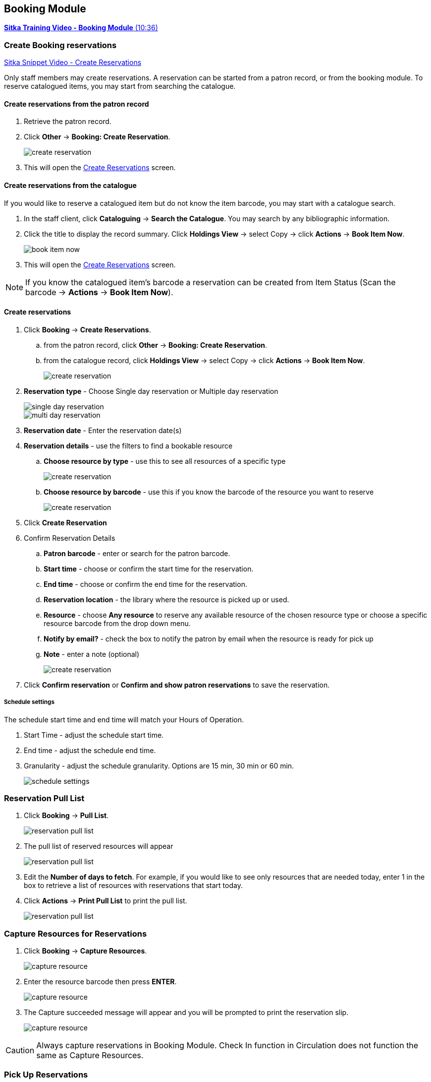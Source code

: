 Booking Module
--------------

https://youtu.be/9KCeKL2xVc8[*Sitka Training Video - Booking Module* (10:36)]

Create Booking reservations
~~~~~~~~~~~~~~~~~~~~~~~~~~~

https://youtu.be/4tBmSfdUwt8[Sitka Snippet Video - Create Reservations,window=_blank]

Only staff members may create reservations. A reservation can be started from a patron record, or from the booking module. To reserve catalogued items, you may start from searching the catalogue.

Create reservations from the patron record
^^^^^^^^^^^^^^^^^^^^^^^^^^^^^^^^^^^^^^^^^^

. Retrieve the patron record.
. Click *Other* -> *Booking: Create Reservation*.
+
image::images/booking/booking-create-1.png[scaledwidth="75%",alt="create reservation"]
+
. This will open the xref:create-reservation-interface[] screen.


Create reservations from the catalogue
^^^^^^^^^^^^^^^^^^^^^^^^^^^^^^^^^^^^^^

If you would like to reserve a catalogued item but do not know the item barcode, you may start with a catalogue search.

. In the staff client, click *Cataloguing* -> *Search the Catalogue*. You may search by any bibliographic information.

. Click the title to display the record summary. Click *Holdings View* -> select Copy -> click *Actions* -> *Book Item Now*.
+
image::images/booking/booking-catalogue-1.png[scaledwidth="75%",alt="book item now"]
+
. This will open the xref:create-reservation-interface[] screen.

[NOTE]
If you know the catalogued item's barcode a reservation can be created from Item Status (Scan the barcode -> *Actions* -> *Book Item Now*).

Create reservations
^^^^^^^^^^^^^^^^^^^

anchor:create-reservation-interface[Create Reservations]

. Click *Booking* -> *Create Reservations*.
.. from the patron record, click *Other* -> *Booking: Create Reservation*.
.. from the catalogue record, click *Holdings View* -> select Copy -> click *Actions* -> *Book Item Now*.
+
image::images/booking/booking-create-module-1.png[scaledwidth="75%",alt="create reservation"]
+
. *Reservation type* - Choose Single day reservation or Multiple day reservation
+
image::images/booking/booking-create-single.png[scaledwidth="75%",alt="single day reservation"]
+
image::images/booking/booking-create-multi.png[scaledwidth="75%",alt="multi day reservation"]
+
. *Reservation date* - Enter the reservation date(s)
. *Reservation details* - use the filters to find a bookable resource
.. *Choose resource by type* - use this to see all resources of a specific type
+
image::images/booking/booking-create-t.png[scaledwidth="75%",alt="create reservation"]
+
.. *Choose resource by barcode* - use this if you know the barcode of the resource you want to reserve
+
image::images/booking/booking-create-r.png[scaledwidth="75%",alt="create reservation"]
+
. Click *Create Reservation*
. Confirm Reservation Details
.. *Patron barcode* - enter or search for the patron barcode.
.. *Start time* - choose or confirm the start time for the reservation.
.. *End time* - choose or confirm the end time for the reservation.
.. *Reservation location* - the library where the resource is picked up or used.
.. *Resource* - choose *Any resource* to reserve any available resource of the chosen resource type or choose a specific resource barcode from the drop down menu.
.. *Notify by email?* - check the box to notify the patron by email when the resource is ready for pick up
.. *Note* - enter a note (optional)
+
image::images/booking/booking-create-module-2.png[scaledwidth="75%",alt="create reservation"]
+
. Click *Confirm reservation* or *Confirm and show patron reservations* to save the reservation.

Schedule settings
+++++++++++++++++

The schedule start time and end time will match your Hours of Operation.

. Start Time - adjust the schedule start time.
. End time - adjust the schedule end time.
. Granularity - adjust the schedule granularity. Options are 15 min, 30 min or 60 min.
+
image::images/booking/booking-schedule-settings.png[scaledwidth="75%",alt="schedule settings"]


Reservation Pull List
~~~~~~~~~~~~~~~~~~~~~

. Click *Booking* -> *Pull List*.
+
image::images/booking/booking-pull-1.png[scaledwidth="75%",alt="reservation pull list"]
+
. The pull list of reserved resources will appear
+
image::images/booking/booking-pull-2.png[scaledwidth="75%",alt="reservation pull list"]
+
. Edit the *Number of days to fetch*. For example, if you would like to see only resources that are needed today, enter 1 in the box to retrieve a list of resources with reservations that start today.
. Click *Actions* -> *Print Pull List* to print the pull list.
+
image::images/booking/booking-pull-3.png[scaledwidth="75%",alt="reservation pull list"]

Capture Resources for Reservations
~~~~~~~~~~~~~~~~~~~~~~~~~~~~~~~~~~

. Click *Booking* -> *Capture Resources*.
+
image::images/booking/booking-capture-1.png[scaledwidth="75%",alt="capture resource"]
+
. Enter the resource barcode then press *ENTER*.
+
image::images/booking/booking-capture-2.png[scaledwidth="75%",alt="capture resource"]
+
. The Capture succeeded message will appear and you will be prompted to print the reservation slip.
+
image::images/booking/booking-capture-3.png[scaledwidth="75%",alt="capture resource"]

[CAUTION]
Always capture reservations in Booking Module. Check In function in Circulation does not function the same as Capture Resources.

Pick Up Reservations
~~~~~~~~~~~~~~~~~~~~

. Click *Booking* -> *Pick Up Reservations*.
+
image::images/booking/booking-pickup-1.png[scaledwidth="75%",alt="pick up reservations"]
+
. Enter the patron barcode
. The reservation(s) available for pickup will display.
+
image::images/booking/booking-pickup-2.png[scaledwidth="75%",alt="pick up reservations"]
+
. *Show only captured resources*
.. if checked, only captured resources will display
.. if unchecked, all the resources the patron has upcoming reservations for will display
. Select the resources you want to pick up and click *Pick Up Selected*.
. The screen will refresh to show that the patron has picked up the reservation(s).
+
image::images/booking/booking-pickup-3.png[scaledwidth="75%",alt="pick up reservations"]

[NOTE]
Reservations can also be picked up from the patron record. Retrieve the patron record -> click *Other* -> *Booking: Pick Up Reservations*.

[CAUTION]
Always use the dedicated Booking Module interfaces for tasks related to reservations. Resources that have been captured for a reservation cannot be checked out using the Check Out interface, even if the patron is the reservation recipient.

Return Reservations
~~~~~~~~~~~~~~~~~~~

. Click *Booking* -> *Return Reservations*.
+
image::images/booking/booking-return-module-1.png[scaledwidth="75%",alt="return reservations"]
+
. You can return the reservation by patron or resource barcode. Scan or enter the barcode.
+
image::images/booking/booking-return-module-2.png[scaledwidth="75%",alt="return reservations"]
+
. Select the resources you want to return and click *Return Selected*.
+
image::images/booking/booking-return-module-3.png[scaledwidth="75%",alt="return reservations"]
+
. The screen will refresh to show that the patron has returned the resource(s).
+
image::images/booking/booking-return-module-4.png[scaledwidth="75%",alt="return reservations"]

[NOTE]
Reservations can be returned from the patron record. Retrieve patron -> click *Other* -> *Booking: Return Reservations*.

[CAUTION]
When a reserved resource is brought back, staff must use the Booking Module to return the reservation.

Manage Reservations
~~~~~~~~~~~~~~~~~~~

https://youtu.be/TSk1um7RWJw[*Sitka Snippet Video - Manage Reservations* (2:17)]

A reservation can be cancelled or edited from the patron’s record or from Manage Reservations.

Manage reservations from the patron record
^^^^^^^^^^^^^^^^^^^^^^^^^^^^^^^^^^^^^^^^^^

. Retrieve the patron's record.

. Click *Other* -> *Booking: Manage Reservation*.
+
image::images/booking/booking-manage-reservations.png[scaledwidth="75%",alt="manage reservations"]


Manage reservations from the Manage Reservations screen
^^^^^^^^^^^^^^^^^^^^^^^^^^^^^^^^^^^^^^^^^^^^^^^^^^^^^^^

. Click *Booking* -> *Manage Reservations*.
+
image::images/booking/booking-manage-reservations-1.png[scaledwidth="75%",alt="manage reservations"]
+
. Use the filters to find specific reservations
.. Filter by patron
+
image::images/booking/booking-manage-reservations-p.png[scaledwidth="75%",alt="manage reservations"]
+
.. Filter by resource
+
image::images/booking/booking-manage-reservations-r.png[scaledwidth="75%",alt="manage reservations"]
+
.. Filter by resource type
+
image::images/booking/booking-manage-reservations-rt.png[scaledwidth="75%",alt="manage reservations"]
+
. Select the reservation -> Click *Actions* to see a list of available Actions.
+
image::images/booking/booking-manage-actions.png[scaledwidth="75%",alt="manage reservation actions"]


Cancel Reservation
++++++++++++++++++

. Select the reservation(s) -> Click *Actions* -> Cancel Selected
. A pop-up will ask you to confirm the cancellation -> Click *Confirm*
. A confirmation message will appear - Reservation successfully canceled.

Edit Reservation
++++++++++++++++

You can change the start time and/or the end time of a reservation. You can also add a Note.

. Select the reservation -> Click *Actions* -> Edit Selected
. The reservation record editor will open
+
image::images/booking/booking-manage-edit.png[scaledwidth="75%",alt="edit reservation"]
+
. Edit the reservation
. Click *Save*

